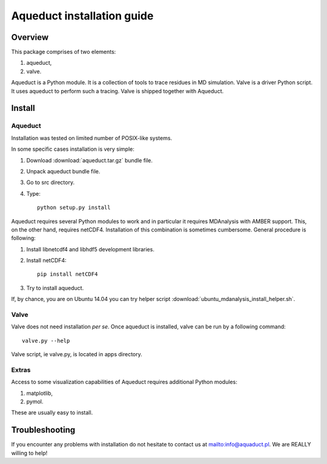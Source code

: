Aqueduct installation guide
===========================

Overview
--------


This package comprises of two elements:

#. aqueduct,
#. valve.

Aqueduct is a Python module. It is a collection of tools to trace residues in MD simulation. Valve is a driver Python script. It uses aqueduct to perform such a tracing. Valve is shipped together with Aqueduct.

Install
-------

Aqueduct
^^^^^^^^

Installation was tested on limited number of POSIX-like systems.

In some specific cases installation is very simple:

#. Download :download:`aqueduct.tar.gz` bundle file.
#. Unpack aqueduct bundle file.
#. Go to src directory.
#. Type::

    python setup.py install

Aqueduct requires several Python modules to work and in particular it requires MDAnalysis with AMBER support. This, on the other hand, requires netCDF4. Installation of this combination is sometimes cumbersome. General procedure is following:

#. Install libnetcdf4 and libhdf5 development libraries.
#. Install netCDF4::

    pip install netCDF4

#. Try to install aqueduct.

If, by chance, you are on Ubuntu 14.04 you can try helper script :download:`ubuntu_mdanalysis_install_helper.sh`.

Valve
^^^^^

Valve does not need installation *per se*. Once aqueduct is installed, valve can be run by a following command::

    valve.py --help

Valve script, ie valve.py, is located in apps directory.

Extras
^^^^^^

Access to some visualization capabilities of Aqueduct requires additional Python modules:

#. matplotlib,
#. pymol.

These are usually easy to install.

Troubleshooting
---------------

If you encounter any problems with installation do not hesitate to contact us at `<info@aquaduct.pl>`_. We are REALLY willing to help!
